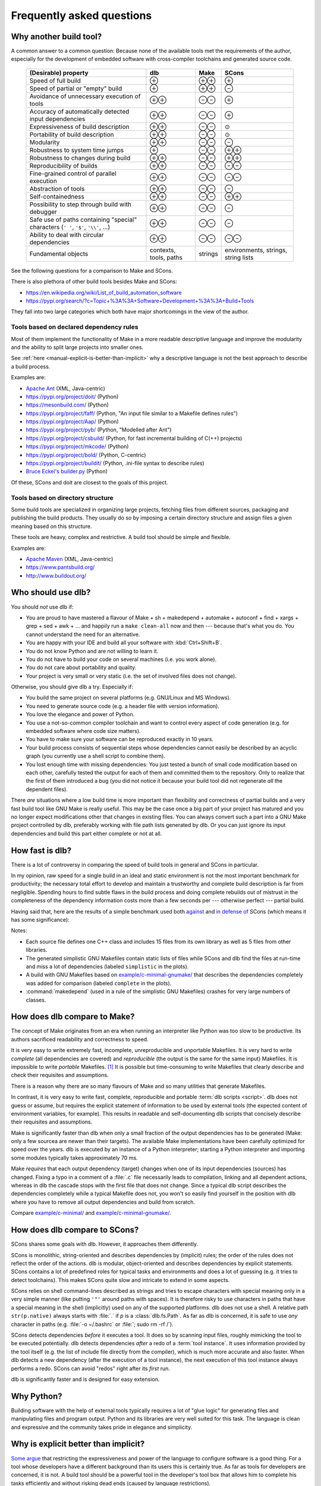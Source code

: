 Frequently asked questions
==========================

Why another build tool?
-----------------------

A common answer to a common question: Because none of the available tools met the requirements of the author,
especially for the development of embedded software with cross-compiler toolchains and generated source code.

   +----------------------------------------+---------------+---------------+---------------+
   | (Desirable) property                   | dlb           | Make          | SCons         |
   +========================================+===============+===============+===============+
   | Speed of full build                    | |plus|        | |plusplus|    | |plus|        |
   +----------------------------------------+---------------+---------------+---------------+
   | Speed of partial or "empty" build      | |plus|        | |plusplus|    | |minus|       |
   +----------------------------------------+---------------+---------------+---------------+
   | Avoidance of unnecessary execution     | |plusplus|    | |minusminus|  | |plus|        |
   | of tools                               |               |               |               |
   +----------------------------------------+---------------+---------------+---------------+
   | Accuracy of automatically detected     | |plusplus|    | |minusminus|  | |plus|        |
   | input dependencies                     |               |               |               |
   +----------------------------------------+---------------+---------------+---------------+
   | Expressiveness of build description    | |plusplus|    | |minusminus|  | |avg|         |
   +----------------------------------------+---------------+---------------+---------------+
   | Portability of build description       | |plusplus|    | |minusminus|  | |avg|         |
   +----------------------------------------+---------------+---------------+---------------+
   | Modularity                             | |plusplus|    | |minusminus|  | |minus|       |
   +----------------------------------------+---------------+---------------+---------------+
   | Robustness to system time jumps        | |plus|        | |minusminus|  | |plusplus|    |
   +----------------------------------------+---------------+---------------+---------------+
   | Robustness to changes during build     | |plusplus|    | |minusminus|  | |plusplus|    |
   +----------------------------------------+---------------+---------------+---------------+
   | Reproducibility of builds              | |plusplus|    | |minusminus|  | |minusminus|  |
   +----------------------------------------+---------------+---------------+---------------+
   | Fine-grained control                   | |plusplus|    | |minusminus|  | |minusminus|  |
   | of parallel execution                  |               |               |               |
   +----------------------------------------+---------------+---------------+---------------+
   | Abstraction of tools                   | |plusplus|    | |minusminus|  | |minus|       |
   +----------------------------------------+---------------+---------------+---------------+
   | Self-containedness                     | |plusplus|    | |minusminus|  | |plusplus|    |
   +----------------------------------------+---------------+---------------+---------------+
   | Possibility to step through build      | |plusplus|    | |minusminus|  | |minus|       |
   | with debugger                          |               |               |               |
   +----------------------------------------+---------------+---------------+---------------+
   | Safe use of paths containing "special" | |plusplus|    | |minusminus|  | |minus|       |
   | characters (``' '``,  ``'$'``,         |               |               |               |
   | ``'\\'``, ...)                         |               |               |               |
   +----------------------------------------+---------------+---------------+---------------+
   | Ability to deal with circular          | |plusplus|    | |minusminus|  | |minusminus|  |
   | dependencies                           |               |               |               |
   +----------------------------------------+---------------+---------------+---------------+
   | Fundamental objects                    | contexts,     | strings       | environments, |
   |                                        | tools, paths  |               | strings,      |
   |                                        |               |               | string lists  |
   +----------------------------------------+---------------+---------------+---------------+

.. |plus| replace:: ⊕

.. |plusplus| replace:: ⊕⊕

.. |minus| replace:: ⊖

.. |minusminus| replace:: ⊖⊖

.. |avg| replace:: ⊙


See the following questions for a comparison to Make and SCons.

There is also plethora of other build tools besides Make and SCons:

- https://en.wikipedia.org/wiki/List_of_build_automation_software
- https://pypi.org/search/?c=Topic+%3A%3A+Software+Development+%3A%3A+Build+Tools

They fall into two large categories which both have major shortcomings in the view of the author.


Tools based on declared dependency rules
^^^^^^^^^^^^^^^^^^^^^^^^^^^^^^^^^^^^^^^^

Most of them implement the functionality of Make in a more readable descriptive language
and improve the modularity and the ability to split large projects into smaller ones.

See :ref:`here <manual-explicit-is-better-than-implicit>` why a descriptive language is not the best approach to describe a
build process.

Examples are:

- `Apache Ant <https://ant.apache.org/>`_ (XML, Java-centric)
- https://pypi.org/project/doit/ (Python)
- https://mesonbuild.com/ (Python)
- https://pypi.org/project/faff/ (Python, "An input file similar to a Makefile defines rules")
- https://pypi.org/project/Aap/ (Python)
- https://pypi.org/project/pyb/ (Python, "Modelled after Ant")
- https://pypi.org/project/csbuild/ (Python, for fast incremental building of C(++) projects)
- https://pypi.org/project/mkcode/ (Python)
- https://pypi.org/project/bold/ (Python, C-centric)
- https://pypi.org/project/buildit/ (Python, .ini-file syntax to describe rules)
- `Bruce Eckel's builder.py <https://www.artima.com/weblogs/viewpost.jsp?thread=241209>`_ (Python)

Of these, SCons and doit are closest to the goals of this project.


Tools based on directory structure
^^^^^^^^^^^^^^^^^^^^^^^^^^^^^^^^^^

Some build tools are specialized in organizing large projects, fetching files from different
sources, packaging and publishing the build products.
They usually do so by imposing a certain directory structure and assign files a given meaning
based on this structure.

These tools are heavy, complex and restrictive.
A build tool should be simple and flexible.

Examples are:

- `Apache Maven <https://maven.apache.org/>`_ (XML, Java-centric)
- https://www.pantsbuild.org/
- http://www.buildout.org/


Who should use dlb?
-------------------

You should *not* use dlb if:

- You are proud to have mastered a flavour of Make + sh + makedepend + automake + autoconf + find + xargs + grep +
  sed + awk + ...  and happily run a ``make clean-all`` now and then --- because that's what you do.
  You cannot understand the need for an alternative.
- You are happy with your IDE and build all your software with :kbd:`Ctrl+Shift+B`.
- You do not know Python and are not willing to learn it.
- You do not have to build your code on several machines (i.e. you work alone).
- You do not care about portability and quality.
- Your project is very small or very static (i.e. the set of involved files does not change).

Otherwise, you should give dlb a try. Especially if:

- You build the same project on several platforms (e.g. GNU/Linux and MS Windows).
- You need to generate source code (e.g. a header file with version information).
- You love the elegance and power of Python.
- You use a not-so-common compiler toolchain and want to control every aspect
  of code generation (e.g. for embedded software where code size matters).
- You have to make sure your software can be reproduced exactly in 10 years.
- Your build process consists of sequential steps whose dependencies cannot easily be described by an acyclic
  graph (you currently use a shell script to combine them).
- You lost enough time with missing dependencies: You just tested a bunch of small code modification based on
  each other, carefully tested the output for each of them and committed them to the repository. Only to realize that
  the first of them introduced a bug (you did not notice it because your build tool did not regenerate *all* the
  dependent files).

There *are* situations where a low build time is more important than flexibility and correctness of partial builds and
a very fast build tool like GNU Make is really useful.
This may be the case once a big part of your project has matured and you no longer expect modifications other that
changes in existing files.
You can always convert such a part into a GNU Make project controlled by dlb, preferably working with
file path lists generated by dlb. Or you can just ignore its input dependencies and build this part either complete
or not at all.


.. _manual-speed-comparison:

How fast is dlb?
----------------

There is a lot of controversy in comparing the speed of build tools in general and SCons in particular.

In my opinion, raw speed for a single build in an ideal and static environment is not the most important benchmark for
productivity; the necessary total effort to develop and maintain a trustworthy and complete build description is
far from negligible. Spending hours to find subtle flaws in the build process and doing complete rebuilds out of
mistrust in the completeness of the dependency information costs more than a few seconds per --- otherwise perfect ---
partial build.

Having said that, here are the results of a simple benchmark used both
`against <http://gamesfromwithin.com/the-quest-for-the-perfect-build-system>`_ and
`in defense of <https://github.com/SCons/scons/wiki/WhySconsIsNotSlow>`_ SCons
(which means it has some significance):

.. image:: grph/benchmark-2.svg

.. image:: grph/benchmark-1.svg

Notes:

- Each source file defines one C++ class and includes 15 files from its own library as well as 5 files from
  other libraries.
- The generated simplistic GNU Makefiles contain static lists of files while SCons and dlb find the files at run-time
  and miss a lot of dependencies (labeled ``simplistic`` in the plots).
- A build with GNU Makefiles based on `example/c-minimal-gnumake/`_ that describes the dependencies completely was added
  for comparison (labeled ``complete`` in the plots).
- :command:`makedepend` (used in a rule of the simplistic GNU Makefiles) crashes for very large numbers of classes.


.. _manual-make-comparison:

How does dlb compare to Make?
-----------------------------

The concept of Make originates from an era when running an interpreter like Python was too slow to be productive.
Its authors sacrificed readability and correctness to speed.

It is very easy to write extremely fast, incomplete, unreproducible and unportable Makefiles.
It is very hard to write *complete* (all dependencies are covered) and *reproducible* (the output is the same
for the same input) Makefiles.
It is impossible to write *portable* Makefiles. [#makeportability1]_
It is possible but time-consuming to write Makefiles that clearly describe and check their requisites and assumptions.

There is a reason why there are so many flavours of Make and so many utilities that generate Makefiles.

In contrast, it is very easy to write fast, complete, reproducible and portable :term:`dlb scripts <script>`.
dlb does not guess or assume, but requires the explicit statement of information to be used by external tools
(the expected content of environment variables, for example). This results in readable and self-documenting dlb scripts
that concisely describe their requisites and assumptions.

Make is significantly faster than dlb when only a small fraction of the output dependencies has to be generated
(Make: only a few sourcea are newer than their targets).
The available Make implementations have been carefully optimized for speed over the years.
dlb is executed by an instance of a Python interpreter; starting a Python interpreter and importing some modules
typically takes approximately 70 ms.

Make *requires* that each output dependency (target) changes when one of its input dependencies (sources) has changed.
Fixing a typo in a comment of a :file:`.c` file necessarily leads to compilation, linking and all dependent
actions, whereas in dlb the cascade stops with the first file that does not change.
Since a typical dlb script describes the dependencies completely while a typical Makefile does not,
you won't so easily find yourself in the position with dlb where you have to remove all output dependencies and build
from scratch.

Compare `example/c-minimal/`_ and `example/c-minimal-gnumake/`_.


How does dlb compare to SCons?
------------------------------

SCons shares some goals with dlb.
However, it approaches them differently.

SCons is monolithic, string-oriented and describes dependencies by (implicit) rules; the order of the rules does not
reflect the order of the actions.
dlb is modular, object-oriented and describes dependencies by explicit statements.
SCons contains a lot of predefined roles for typical tasks and environments and does a lot of guessing
(e.g. it tries to detect toolchains). This makes SCons quite slow and intricate to extend in some aspects.

SCons relies on shell command-lines described as strings and tries to escape characters with special meaning only in
a very simple manner (like putting ``'"'`` around paths with spaces).
It is therefore risky to use characters in paths that have a special meaning in the shell (implicitly) used on any
of the supported platforms.
dlb does not use a shell. A relative path ``str(p.native)`` always starts with :file:`.` if *p* is
a :class:`dlb.fs.Path`. As far as dlb is concerned, it is safe to use *any* character in paths
(e.g. :file:`-o ~/.bashrc` or :file:`; sudo rm -rf /`).

SCons detects dependencies *before* it executes a tool. It does so by scanning input files, roughly mimicking the tool
to be executed potentially. dlb detects dependencies *after* a redo of a :term:`tool instance`. It uses information
provided by the tool itself (e.g. the list of include file directly from the compiler), which is much more accurate and
also faster.
When dlb detects a new dependency (after the execution of a tool instance), the next execution of this
tool instance always performs a redo. SCons can avoid "redos" right after its *first* run.

dlb is significantly faster and is designed for easy extension.


Why Python?
-----------

Building software with the help of external tools typically requires a lot of  "glue logic" for generating files and
manipulating files and program output. Python and its libraries are very well suited for this task.
The language is clean and expressive and the community takes pride in elegance and simplicity.


.. _manual-explicit-is-better-than-implicit:

Why is explicit better than implicit?
-------------------------------------

`Some argue <https://taint.org/2011/02/18/001527a.html>`_ that restricting the expressiveness and power of the
language to configure software is a good thing. For a tool whose developers have a different background than its
users this is certainly true. As far as tools for developers are concerned, it is not.
A build tool should be a powerful tool in the developer's tool box that allows him to complete his tasks efficiently and
without risking dead ends (caused by language restrictions).

A tailored DSL is a good thing exactly as long as you use it as foreseen by its creators.
A two-line example may be impressive as a demonstration, but real-life projects look different.

If a certain task is repetitive enough to be described by static content (e.g. an XML file), there's nothing wrong in
doing so. But this situation does not call for a restriction of the language --- it calls for an (optional) easy way
to interpret the static content.

By restricting the language used to describe the build process instead, you usually lose first:

- The possibility to *debug* the build process with powerful tools
- The possibility to *extend* the build tool by aspects not anticipated by its creators
- The possibility to *adapt* a certain behaviour of the build tool without replacing large parts of it


How do I control build scripts with command-line parameters?
------------------------------------------------------------

When run with ``python3 -v`` or :envvar:`PYTHONVERBOSE` is set, dlb does not
:ref:`suppress any messages <dlb-di>`. Aside from this, there is no command-line mechanism built into dlb.

Use :mod:`python:argparse` or `Click`_, for example.
But: Less is more.


Can I use dlb in closed-source projects?
----------------------------------------

dlb is licensed under LGPLv3_ (which is a supplement to the GPLv3_), dlb being "The Library" and each dlb scripts being
a "Combined Work". [#lgpl1]_

dlb scripts can be part of commercial closed-source software without the need to publish any of it.
You may also add dlb to your source code repository (as :file:`dlb-*.zip`, for example).

If you "convey" [#distributeinorganization1]_ a *modified* copy of dlb itself, however, you are required to convey your
changes as free software too according to the terms of the LGPLv3 (see section 4 and 5 of the GPLv3_).
An easy way to do so is to fork dlb on GitHub.
It is even better if you contribute to the original dlb by creating an
`issue <https://github.com/dlu-ch/dlb/issues/new>`_.


Where are the sources?
----------------------

Here: https://github.com/dlu-ch/dlb/.

Feel free to contribute.


.. _Click: https://click.palletsprojects.com/
.. _LGPLv3: https://www.gnu.org/licenses/lgpl-3.0.en.html
.. _GPLv3: https://www.gnu.org/licenses/gpl-3.0.en.html
.. _`example/c-minimal/`: https://github.com/dlu-ch/dlb/tree/master/example/c-minimal
.. _`example/c-minimal-gnumake/`: https://github.com/dlu-ch/dlb/tree/master/example/c-minimal-gnumake


.. rubric:: Footnotes

.. [#makeportability1]
   POSIX (ISO 1003.1-2008) `states <https://pubs.opengroup.org/onlinepubs/009695399/utilities/make.html>`_:

      Applications shall select target names from the set of characters consisting solely of periods,
      underscores, digits, and alphabetics from the portable character set [...].
      Implementations may allow other characters in target names as extensions.
      The interpretation of targets containing the characters '%' and '"' is implementation-defined.

   Make implementations like GNU Make allow additional characters and limited quoting, but treat paths
   differently on different platforms.

.. [#distributeinorganization1]
   Propagating dlb to several developers in the same organization by the means of a source code repository
   `does not qualify as conveying <https://www.gnu.org/licenses/gpl-faq.html#v3CoworkerConveying>`_ in the sense
   of GPLv3.

.. [#lgpl1]
   "Inheritance creates derivative works in the same way as traditional linking, and the LGPL permits this type of
   derivative work in the same way as it permits ordinary function calls."
   (https://www.gnu.org/licenses/lgpl-java.en.html)
